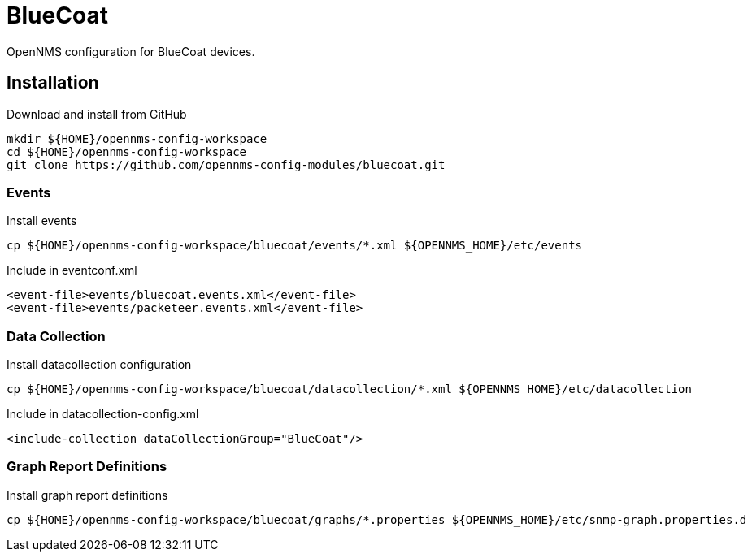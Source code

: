 = BlueCoat

OpenNMS configuration for BlueCoat devices.

== Installation

.Download and install from GitHub
[source, bash]
----
mkdir ${HOME}/opennms-config-workspace
cd ${HOME}/opennms-config-workspace
git clone https://github.com/opennms-config-modules/bluecoat.git
----

=== Events

.Install events
[source, bash]
----
cp ${HOME}/opennms-config-workspace/bluecoat/events/*.xml ${OPENNMS_HOME}/etc/events
----

.Include in eventconf.xml
[source, xml]
----
<event-file>events/bluecoat.events.xml</event-file>
<event-file>events/packeteer.events.xml</event-file>
----

=== Data Collection

.Install datacollection configuration
[source, bash]
----
cp ${HOME}/opennms-config-workspace/bluecoat/datacollection/*.xml ${OPENNMS_HOME}/etc/datacollection
----

.Include in datacollection-config.xml
[source, xml]
----
<include-collection dataCollectionGroup="BlueCoat"/>
----

=== Graph Report Definitions

.Install graph report definitions
[source, bash]
----
cp ${HOME}/opennms-config-workspace/bluecoat/graphs/*.properties ${OPENNMS_HOME}/etc/snmp-graph.properties.d
----
